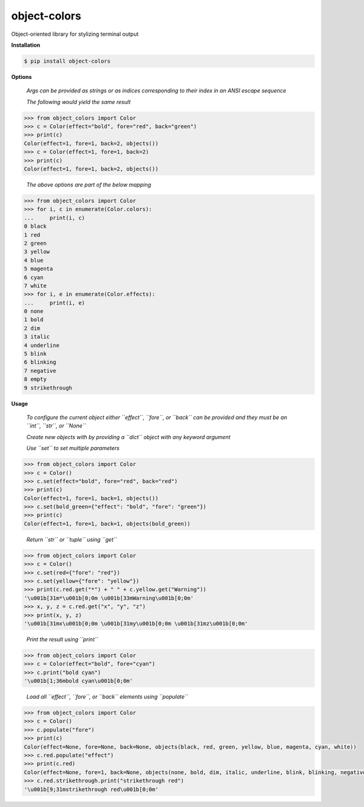 object-colors
=============
.. image:: https://github.com/jshwi/gitspy/actions/workflows/ci.yml/badge.svg
    :target: https://github.com/jshwi/gitspy/actions/workflows/ci.yml
    :alt: ci
.. image:: https://img.shields.io/badge/python-3.8-blue.svg
    :target: https://www.python.org/downloads/release/python-380
    :alt: python3.8
.. image:: https://img.shields.io/pypi/v/object-colors
    :target: https://img.shields.io/pypi/v/object-colors
    :alt: pypi
.. image:: https://codecov.io/gh/jshwi/object-colors/branch/master/graph/badge.svg
    :target: https://codecov.io/gh/jshwi/object-colors
    :alt: codecov.io
.. image:: https://img.shields.io/badge/License-MIT-blue.svg
    :target: https://lbesson.mit-license.org/
    :alt: mit
.. image:: https://img.shields.io/badge/code%20style-black-000000.svg
    :target: https://github.com/psf/black
    :alt: black

Object-oriented library for stylizing terminal output

**Installation**

.. code-block:: console

    $ pip install object-colors
..

**Options**

    *Args can be provided as strings or as indices corresponding to their index in an ANSI escape sequence*

    *The following would yield the same result*

.. code-block:: python

    >>> from object_colors import Color
    >>> c = Color(effect="bold", fore="red", back="green")
    >>> print(c)
    Color(effect=1, fore=1, back=2, objects())
    >>> c = Color(effect=1, fore=1, back=2)
    >>> print(c)
    Color(effect=1, fore=1, back=2, objects())
..

    *The above options are part of the below mapping*

.. code-block:: python

    >>> from object_colors import Color
    >>> for i, c in enumerate(Color.colors):
    ...     print(i, c)
    0 black
    1 red
    2 green
    3 yellow
    4 blue
    5 magenta
    6 cyan
    7 white
    >>> for i, e in enumerate(Color.effects):
    ...     print(i, e)
    0 none
    1 bold
    2 dim
    3 italic
    4 underline
    5 blink
    6 blinking
    7 negative
    8 empty
    9 strikethrough
..

**Usage**

    *To configure the current object either ``effect``, ``fore``, or ``back`` can be provided and they must be an ``int``, ``str``, or ``None``*

    *Create new objects with by providing a ``dict`` object with any keyword argument*

    *Use ``set`` to set multiple parameters*

.. code-block:: python

    >>> from object_colors import Color
    >>> c = Color()
    >>> c.set(effect="bold", fore="red", back="red")
    >>> print(c)
    Color(effect=1, fore=1, back=1, objects())
    >>> c.set(bold_green={"effect": "bold", "fore": "green"})
    >>> print(c)
    Color(effect=1, fore=1, back=1, objects(bold_green))
..

    *Return ``str`` or ``tuple`` using ``get``*

.. code-block:: python

    >>> from object_colors import Color
    >>> c = Color()
    >>> c.set(red={"fore": "red"})
    >>> c.set(yellow={"fore": "yellow"})
    >>> print(c.red.get("*") + " " + c.yellow.get("Warning"))
    '\u001b[31m*\u001b[0;0m \u001b[33mWarning\u001b[0;0m'
    >>> x, y, z = c.red.get("x", "y", "z")
    >>> print(x, y, z)
    '\u001b[31mx\u001b[0;0m \u001b[31my\u001b[0;0m \u001b[31mz\u001b[0;0m'
..

    *Print the result using ``print``*

.. code-block:: python

    >>> from object_colors import Color
    >>> c = Color(effect="bold", fore="cyan")
    >>> c.print("bold cyan")
    '\u001b[1;36mbold cyan\u001b[0;0m'
..

    *Load all ``effect``, ``fore``, or ``back`` elements using ``populate``*

.. code-block:: python

    >>> from object_colors import Color
    >>> c = Color()
    >>> c.populate("fore")
    >>> print(c)
    Color(effect=None, fore=None, back=None, objects(black, red, green, yellow, blue, magenta, cyan, white))
    >>> c.red.populate("effect")
    >>> print(c.red)
    Color(effect=None, fore=1, back=None, objects(none, bold, dim, italic, underline, blink, blinking, negative, empty, strikethrough))
    >>> c.red.strikethrough.print("strikethrough red")
    '\u001b[9;31mstrikethrough red\u001b[0;0m'
..

